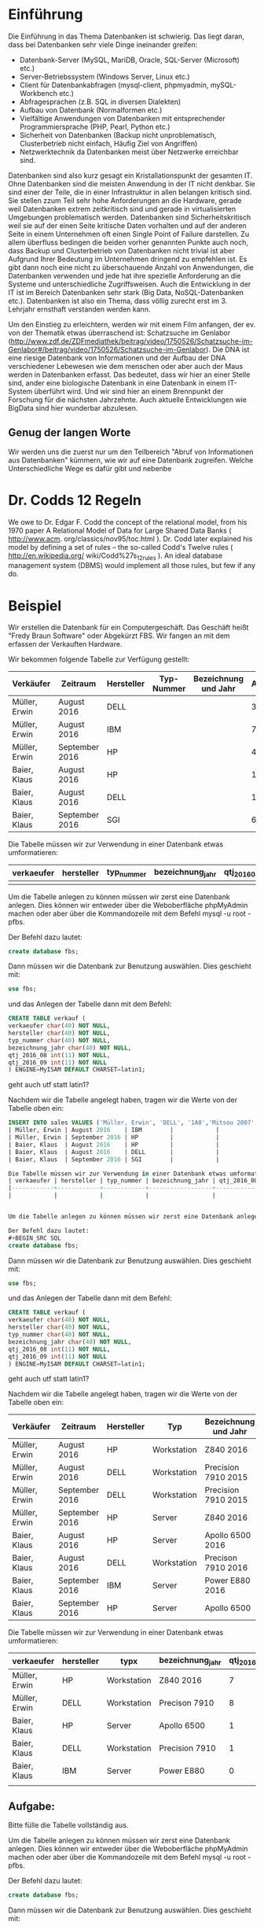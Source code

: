 * Einführung
Die Einführung in das Thema Datenbanken ist schwierig. Das liegt daran, dass bei Datenbanken sehr viele Dinge ineinander greifen:

- Datenbank-Server (MySQL, MariDB, Oracle, SQL-Server (Microsoft) etc.) 
- Server-Betriebssystem (Windows Server, Linux etc.)
- Client für Datenbankabfragen (mysql-client, phpmyadmin, mySQL-Workbench etc.)
- Abfragesprachen (z.B. SQL in diversen Dialekten)
- Aufbau von Datenbank (Normalformen etc.)
- Vielfältige Anwendungen von Datenbanken mit entsprechender Programmiersprache (PHP, Pearl, Python etc.)
- Sicherheit von Datenbanken (Backup nicht unproblematisch, Clusterbetrieb nicht einfach, Häufig Ziel von Angriffen)
- Netzwerktechnik da Datenbanken meist über Netzwerke erreichbar sind.

Datenbanken sind also kurz gesagt ein Kristallationspunkt der gesamten IT. Ohne Datenbanken sind die meisten Anwendung in der IT nicht denkbar. Sie sind einer der Teile, die in einer Infrastruktur in allen belangen kritisch sind. Sie stellen zzum Teil sehr hohe Anforderungen an die Hardware, gerade weil Datenbanken extrem zeitkritisch sind und gerade in virtualisierten Umgebungen problematisch werden. Datenbanken sind Sicherheitskritisch weil sie auf der einen Seite kritische Daten vorhalten und auf der anderen Seite in einem Unternehmen oft einen Single Point of Failure darstellen. Zu allem überfluss bedingen die beiden vorher genannten Punkte auch noch, dass Backup und Clusterbetrieb von Datenbanken nicht trivial ist aber Aufgrund Ihrer Bedeutung im Unternehmen dringend zu empfehlen ist. Es gibt dann noch eine nicht zu überschauende Anzahl von Anwendungen, die Datenbanken verwenden und jede hat ihre spezielle Anforderung an die Systeme und unterschiedliche Zugriffsweisen. Auch die Entwicklung in der IT ist im Bereich Datenbanken sehr stark (Big Data, NoSQL-Datenbanken etc.). Datenbanken ist also ein Thema, dass völlig zurecht erst im 3. Lehrjahr ernsthaft verstanden werden kann.

Um den Einstieg zu erleichtern, werden wir mit einem Film anfangen, der ev. von der Thematik etwas überraschend ist: Schatzsuche im Genlabor (http://www.zdf.de/ZDFmediathek/beitrag/video/1750526/Schatzsuche-im-Genlabor#/beitrag/video/1750526/Schatzsuche-im-Genlabor). Die DNA ist eine riesige Datenbank von Informationen und der Aufbau der DNA verschiedener Lebewesen wie dem menschen oder aber auch der Maus werden in Datenbanken erfasst. Das bedeutet, dass wir hier an einer Stelle sind, ander eine biologische Datenbank in eine Datenbank in einem IT-System überführt wird. Und wir sind hier an einem Brennpunkt der Forschung für die nächsten Jahrzehnte. Auch aktuelle Entwicklungen wie BigData sind hier wunderbar abzulesen.

** Genug der langen Worte
Wir werden uns die zuerst nur um den Teilbereich "Abruf von Informationen aus Datenbanken" kümmern, wie wir auf eine Datenbank zugreifen. Welche Unterschiedliche Wege es dafür gibt und nebenbe




* Dr. Codds 12 Regeln
We owe to Dr. Edgar F. Codd the concept of the relational model, from his 1970
paper A Relational Model of Data for Large Shared Data Banks ( http://www.acm.
org/classics/nov95/toc.html ). Dr. Codd later explained his model by defining
a set of rules – the so-called Codd's Twelve rules ( http://en.wikipedia.org/
wiki/Codd%27s_12_rules ). An ideal database management system (DBMS) would
implement all those rules, but few if any do.

* Beispiel
Wir erstellen die Datenbank für ein Computergeschäft. Das Geschäft heißt "Fredy Braun Software" oder Abgekürzt FBS. Wir fangen an mit dem erfassen der Verkauften Hardware.

Wir bekommen folgende Tabelle zur Verfügung gestellt:
| Verkäufer     | Zeitraum       | Hersteller | Typ-Nummer | Bezeichnung und Jahr | Anzahl |
|---------------+----------------+------------+------------+----------------------+--------|
| Müller, Erwin | August 2016    | DELL       |            |                      |      3 |
| Müller, Erwin | August 2016    | IBM        |            |                      |      7 |
| Müller, Erwin | September 2016 | HP         |            |                      |      4 |
| Baier, Klaus  | August 2016    | HP         |            |                      |      1 |
| Baier, Klaus  | August 2016    | DELL       |            |                      |      1 |
| Baier, Klaus  | September 2016 | SGI        |            |                      |      6 |

Die Tabelle müssen wir zur Verwendung in einer Datenbank etwas umformatieren:
| verkaeufer | hersteller | typ_nummer | bezeichnung_jahr | qtj_2016_08 | qtj_2016_09 |
|------------+------------+------------+------------------+-------------+-------------|
|            |            |            |                  |             |             |


Um die Tabelle anlegen zu können müssen wir zerst eine Datenbank anlegen. Dies können wir entweder über die Weboberfläche phpMyAdmin machen oder aber über die Kommandozeile mit dem Befehl mysql -u root -pfbs. 

Der Befehl dazu lautet:
#+BEGIN_SRC SQL
create database fbs;
#+END_SRC

Dann müssen wir die Datenbank zur Benutzung auswählen. Dies geschieht mit:
#+BEGIN_SRC SQL
use fbs;
#+END_SRC

und das Anlegen der Tabelle dann mit dem Befehl:
#+BEGIN_SRC SQL
CREATE TABLE verkauf (
verkaeufer char(40) NOT NULL,
hersteller char(40) NOT NULL,
typ_nummer char(40) NOT NULL,
bezeichnung_jahr char(40) NOT NULL,
qtj_2016_08 int(11) NOT NULL,
qtj_2016_09 int(11) NOT NULL
) ENGINE=MyISAM DEFAULT CHARSET=latin1;
#+END_SRC
geht auch utf statt latin1?

Nachdem wir die Tabelle angelegt haben, tragen wir  die Werte von der Tabelle oben ein:
#+BEGIN_SRC SQL
INSERT INTO sales VALUES ('Müller, Erwin', 'DELL', '1A8','Mitsou 2007', 3 |
| Müller, Erwin | August 2016    | IBM        |            |                      |      7 |
| Müller, Erwin | September 2016 | HP         |            |                      |      4 |
| Baier, Klaus  | August 2016    | HP         |            |                      |      1 |
| Baier, Klaus  | August 2016    | DELL       |            |                      |      1 |
| Baier, Klaus  | September 2016 | SGI        |            |                      |      6 |

Die Tabelle müssen wir zur Verwendung in einer Datenbank etwas umformatieren:
| verkaeufer | hersteller | typ_nummer | bezeichnung_jahr | qtj_2016_08 | qtj_2016_09 |
|------------+------------+------------+------------------+-------------+-------------|
|            |            |            |                  |             |             |


Um die Tabelle anlegen zu können müssen wir zerst eine Datenbank anlegen. Dies können wir entweder über die Weboberfläche phpMyAdmin machen oder aber über die Kommandozeile mit dem Befehl mysql -u root -pfbs. 

Der Befehl dazu lautet:
#+BEGIN_SRC SQL
create database fbs;
#+END_SRC

Dann müssen wir die Datenbank zur Benutzung auswählen. Dies geschieht mit:
#+BEGIN_SRC SQL
use fbs;
#+END_SRC

und das Anlegen der Tabelle dann mit dem Befehl:
#+BEGIN_SRC SQL
CREATE TABLE verkauf (
verkaeufer char(40) NOT NULL,
hersteller char(40) NOT NULL,
typ_nummer char(40) NOT NULL,
bezeichnung_jahr char(40) NOT NULL,
qtj_2016_08 int(11) NOT NULL,
qtj_2016_09 int(11) NOT NULL
) ENGINE=MyISAM DEFAULT CHARSET=latin1;
#+END_SRC
geht auch utf statt latin1?

Nachdem wir die Tabelle angelegt haben, tragen wir  die Werte von der Tabelle oben ein:

| Verkäufer     | Zeitraum       | Hersteller | Typ         | Bezeichnung und Jahr | Anzahl |
|---------------+----------------+------------+-------------+----------------------+--------|
| Müller, Erwin | August 2016    | HP         | Workstation | Z840 2016            |      7 |
| Müller, Erwin | August 2016    | DELL       | Workstation | Precision 7910 2015  |      8 |
| Müller, Erwin | September 2016 | DELL       | Workstation | Precision 7910 2015  |      1 |
| Müller, Erwin | September 2016 | HP         | Server      | Z840 2016            |      4 |
| Baier, Klaus  | August 2016    | HP         | Server      | Apollo 6500    2016  |      1 |
| Baier, Klaus  | August 2016    | DELL       | Workstation | Precison 7910  2016  |      1 |
| Baier, Klaus  | September 2016 | IBM        | Server      | Power E880     2016  |      6 |
| Baier, Klaus  | September 2016 | HP         | Server      | Apollo 6500          |      2 |

Die Tabelle müssen wir zur Verwendung in einer Datenbank etwas umformatieren:

| verkaeufer    | hersteller | typx        | bezeichnung_jahr | qtj_2016_08 | qtj_2016_09 |
|---------------+------------+-------------+------------------+-------------+-------------|
| Müller, Erwin | HP         | Workstation | Z840 2016        |           7 |           4 |
| Müller, Erwin | DELL       | Workstation | Precison 7910    |           8 |           1 |
| Baier, Klaus  | HP         | Server      | Apollo 6500      |           1 |           2 |
| Baier, Klaus  | DELL       | Workstation | Precision 7910   |           1 |           1 |
| Baier, Klaus  | IBM        | Server      | Power E880       |           0 |           6 |
|                                                                                         |

** Aufgabe:  
Bitte fülle die Tabelle vollständig aus.
 
Um die Tabelle anlegen zu können müssen wir zerst eine Datenbank anlegen. Dies können wir entweder über die Weboberfläche phpMyAdmin machen oder aber über die Kommandozeile mit dem Befehl mysql -u root -pfbs. 

Der Befehl dazu lautet:
#+BEGIN_SRC SQL
create database fbs;
#+END_SRC

Dann müssen wir die Datenbank zur Benutzung auswählen. Dies geschieht mit:
#+BEGIN_SRC SQL
use fbs;
#+END_SRC

und das Anlegen der Tabelle dann mit dem Befehl:
#+BEGIN_SRC SQL
CREATE TABLE verkauf (
verkaeufer char(40) NOT NULL,
hersteller char(40) NOT NULL,
typ_nummer char(40) NOT NULL,
bezeichnung_jahr char(40) NOT NULL,
qtj_2016_08 int(11) NOT NULL,
qtj_2016_09 int(11) NOT NULL
) ENGINE=MyISAM DEFAULT CHARSET=latin1;
#+END_SRC
* TODO
geht auch utf statt latin1?

Nachdem wir die Tabelle angelegt haben, tragen wir  die Werte von der Tabelle oben ein:

#+BEGIN_SRC SQL
INSERT INTO sales VALUES ('Müller, Erwin', 'HP', '1A8','Mitsou 2007',7 , 4);
#+END_SRC 

** Aufgabe:
Bitte trage die restlichen Zeilen, aus der Tabelle oben, ebenfalls in die Tabelle ein.

** Probleme der Struktur
In welcher Spalte speichern wir die Werte vom Oktober und November ab?

Die anderen Probleme ergeben sich, wenn wir ein wenig mit der Tabelle herum spielen.

* Max verkauf pro Verkäufer im August
Wir wollen uns den maximalen Verkauf (in Stück) eines Computers pro Verkäufer im August anzeigen lassen.

#+BEGIN_SRC SQL
SELECT verkauf, max(qtj_2006_08)
FROM verkauf
GROUP BY verkaeufer
#+END_SRC

* Durchschnittliche Anzahl der Verkäufe pro Modell
